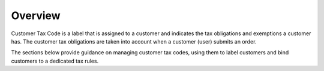 Overview
========

.. begin

Customer Tax Code is a label that is assigned to a customer and indicates the tax obligations and exemptions a customer has. The customer tax obligations are taken into account when a customer (user) submits an order.

The sections below provide guidance on managing customer tax codes, using them to label customers and bind customers to a dedicated tax rules.
